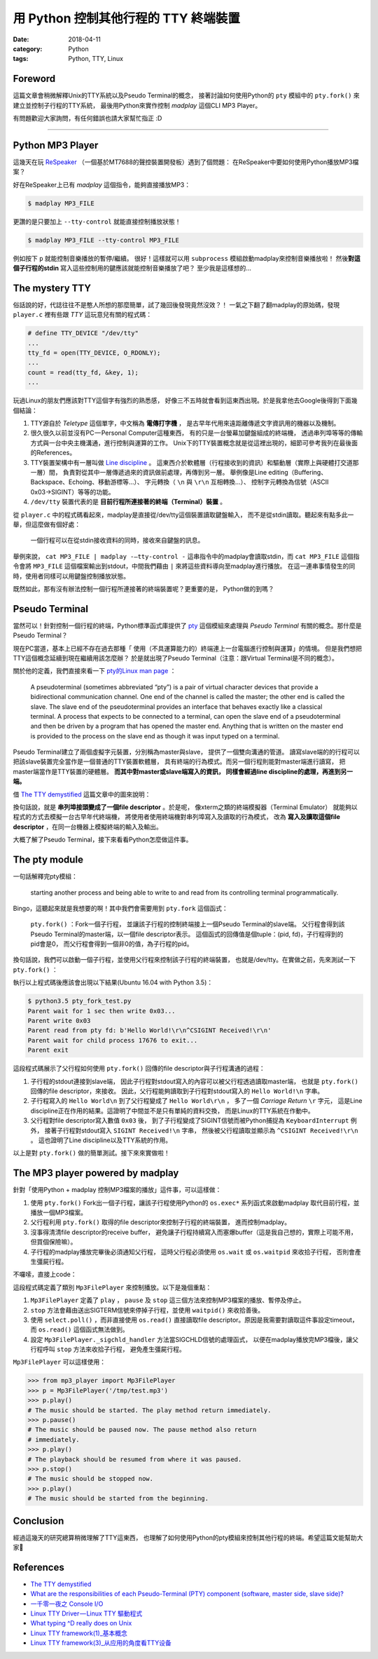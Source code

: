 用 Python 控制其他行程的 TTY 終端裝置
#####################################

:date: 2018-04-11
:category: Python
:tags: Python, TTY, Linux

Foreword
********

這篇文章會稍微解釋Unix的TTY系統以及Pseudo Terminal的概念，
接著討論如何使用Python的 ``pty`` 模組中的 ``pty.fork()``
來建立並控制子行程的TTY系統，
最後用Python來實作控制 *madplay* 這個CLI MP3 Player。

有問題歡迎大家詢問，有任何錯誤也請大家幫忙指正 :D

----

Python MP3 Player
*****************

這幾天在玩 ReSpeaker_ （一個基於MT7688的聲控裝置開發板）遇到了個問題：
在ReSpeaker中要如何使用Python播放MP3檔案？

好在ReSpeaker上已有 *madplay* 這個指令，能夠直接播放MP3：

.. code-block:: bash

   $ madplay MP3_FILE

更讚的是只要加上 ``--tty-control`` 就能直接控制播放狀態！

.. code-block:: bash

   $ madplay MP3_FILE --tty-control MP3_FILE

例如按下 ``p`` 就能控制音樂播放的暫停/繼續。
很好！這樣就可以用 ``subprocess`` 模組啟動madplay來控制音樂播放啦！
然後\ **對這個子行程的stdin** 寫入這些控制用的鍵應該就能控制音樂播放了吧？
至少我是這樣想的…

The mystery TTY
***************

俗話說的好，代誌往往不是憨人所想的那麼簡單，試了幾回後發現竟然沒效？！
一氣之下翻了翻madplay的原始碼，發現 ``player.c``
裡有些跟 *TTY* 這玩意兒有關的程式碼：

.. code-block:: C

   # define TTY_DEVICE "/dev/tty"
   ...
   tty_fd = open(TTY_DEVICE, O_RDONLY);
   ...
   count = read(tty_fd, &key, 1);
   ...

玩過Linux的朋友們應該對TTY這個字有強烈的熟悉感，
好像三不五時就會看到這東西出現。於是我拿他去Google後得到下面幾個結論：

1. TTY源自於 *Teletype* 這個單字，中文稱為 **電傳打字機** ，
   是古早年代用來遠距離傳遞文字資訊用的機器以及機制。

2. 很久很久以前並沒有PC — Personal Computer這種東西，
   有的只是一台螢幕加鍵盤組成的終端機，
   透過串列埠等等的傳輸方式與一台中央主機溝通，進行控制與運算的工作。
   Unix下的TTY裝置概念就是從這裡出現的，細節可參考我列在最後面的References。

3. TTY裝置架構中有一層叫做 `Line discipline`_ 。
   這東西介於軟體層（行程接收到的資訊）和驅動層（實際上與硬體打交道那一層）間，
   負責對從其中一層傳遞過來的資訊做前處理，再傳到另一層。
   舉例像是Line editing（Buffering、Backspace、Echoing、移動游標等…）、
   字元轉換（ ``\n`` 與 ``\r\n`` 互相轉換…）、
   控制字元轉換為信號（ASCII 0x03→SIGINT）等等的功能。

4. ``/dev/tty`` 裝置代表的是 **目前行程所連接著的終端（Terminal）裝置** 。

從 ``player.c`` 中的程式碼看起來，madplay是直接從/dev/tty這個裝置讀取鍵盤輸入，
而不是從stdin讀取。聽起來有點多此一舉，但這麼做有個好處：

   一個行程可以在從stdin接收資料的同時，接收來自鍵盤的訊息。

舉例來說， ``cat MP3_FILE | madplay -—tty-control -``
這串指令中的madplay會讀取stdin，而 ``cat MP3_FILE`` 這個指令會將 ``MP3_FILE``
這個檔案輸出到stdout，中間我們藉由 ``|`` 來將這些資料導向至madplay進行播放。
在這一連串事情發生的同時，使用者同樣可以用鍵盤控制播放狀態。

既然如此，那有沒有辦法控制一個行程所連接著的終端裝置呢？更重要的是，
Python做的到嗎？

Pseudo Terminal
***************

當然可以！針對控制一個行程的終端，Python標準函式庫提供了
`pty`_ 這個模組來處理與 *Pseudo Terminal* 有關的概念。那什麼是Pseudo Terminal？

現在PC當道，基本上已經不存在過去那種「
使用（不具運算能力的）終端連上一台電腦進行控制與運算」的情境。
但是我們想把TTY這個概念延續到現在繼續用該怎麼辦？
於是就出現了Pseudo Terminal（注意：跟Virtual Terminal是不同的概念）。

關於他的定義，我們直接來看一下
`pty的Linux man page <https://linux.die.net/man/7/pty>`_ ：

   A pseudoterminal (sometimes abbreviated “pty”) is a pair of virtual
   character devices that provide a bidirectional communication channel.
   One end of the channel is called the master; the other end is called the
   slave. The slave end of the pseudoterminal provides an interface that
   behaves exactly like a classical terminal. A process that expects to be
   connected to a terminal, can open the slave end of a pseudoterminal and
   then be driven by a program that has opened the master end. Anything that is
   written on the master end is provided to the process on the slave end as
   though it was input typed on a terminal.

Pseudo Terminal建立了兩個虛擬字元裝置，分別稱為master與slave，
提供了一個雙向溝通的管道。
讀寫slave端的的行程可以把該slave裝置完全當作是一個普通的TTY裝置軟體層，
具有終端的行為模式。而另一個行程則能對master端進行讀寫，
把master端當作是TTY裝置的硬體層。 **而其中對master或slave端寫入的資訊，
同樣會經過line discipline的處理，再進到另一端。**

借 `The TTY demystified`_ 這篇文章中的圖來說明：

.. image:: {static}images/how-xterm-works.png
   :alt: How xterm works

換句話說，就是 **串列埠接頭變成了一個file descriptor** 。於是呢，
像xterm之類的終端模擬器（Terminal Emulator）
就能夠以程式的方式去模擬一台古早年代終端機，
將使用者使用終端機對串列埠寫入及讀取的行為模式，
改為 **寫入及讀取這個file descriptor** ，在同一台機器上模擬終端的輸入及輸出。

大概了解了Pseudo Terminal，接下來看看Python怎麼做這件事。

The pty module
**************

一句話解釋完pty模組：

   starting another process and being able to write to and read from its
   controlling terminal programmatically.

Bingo，這聽起來就是我想要的啊！其中我們會需要用到 ``pty.fork`` 這個函式：

   ``pty.fork()`` ：Fork一個子行程，
   並讓該子行程的控制終端接上一個Pseudo Terminal的slave端。
   父行程會得到該Pseudo Terminal的master端，以一個file descriptor表示。
   這個函式的回傳值是個tuple：(pid, fd)，子行程得到的pid會是0，
   而父行程會得到一個非0的值，為子行程的pid。

換句話說，我們可以啟動一個子行程，並使用父行程來控制該子行程的終端裝置，
也就是/dev/tty。在實做之前，先來測試一下 ``pty.fork()`` ：

.. code-block:: python
   :linenos: table

   import pty
   import time
   import os
   import sys


   pid, fd = pty.fork()
   if pid == 0:
       # Child process
       while True:
           try:
               sys.stdout.write('Hello World!\n')
               time.sleep(100)
           except KeyboardInterrupt:
               sys.stdout.write('SIGINT Received!\n')
               sys.exit(1)
   else:
       print('Parent wait for 1 sec then write 0x03...')
       time.sleep(1)
       print('Parent write 0x03')
       os.write(fd, b'\x03')
       # Read until EOF or Input/Output Error
       data = b''
       while True:
           try:
               buf = os.read(fd, 1024)
           except OSError:
               break
           else:
               if buf != b'':
                   data += buf
               else:
                   break
       print('Parent read from pty fd: {}'.format(repr(data)))
       print('Parent wait for child process {!r} to exit...'.format(pid))
       pid, status = os.waitpid(pid, 0)
       print('Parent exit')

執行以上程式碼後應該會出現以下結果(Ubuntu 16.04 with Python 3.5)：

.. code-block:: bash

   $ python3.5 pty_fork_test.py
   Parent wait for 1 sec then write 0x03...
   Parent write 0x03
   Parent read from pty fd: b'Hello World!\r\n^CSIGINT Received!\r\n'
   Parent wait for child process 17676 to exit...
   Parent exit

這段程式碼展示了父行程如何使用 ``pty.fork()``
回傳的file descriptor與子行程溝通的過程：

1. 子行程的stdout連接到slave端，
   因此子行程對stdout寫入的內容可以被父行程透過讀取master端，
   也就是 ``pty.fork()`` 回傳的file descriptor，來接收。
   因此，父行程能夠讀取到子行程對stdout寫入的 ``Hello World!\n`` 字串。

2. 子行程寫入的 ``Hello World\n`` 到了父行程變成了 ``Hello World\r\n`` ，
   多了一個 *Carriage Return* ``\r`` 字元，
   這是Line discipline正在作用的結果。這證明了中間並不是只有單純的資料交換，
   而是Linux的TTY系統在作動中。

3. 父行程對file descriptor寫入數值 ``0x03`` 後，
   到了子行程變成了SIGINT信號而被Python捕捉為 ``KeyboardInterrupt`` 例外，
   接著子行程對stdout寫入 ``SIGINT Received!\n`` 字串，
   然後被父行程讀取並顯示為 ``^CSIGINT Received!\r\n`` 。
   這也證明了Line discipline以及TTY系統的作用。

以上是對 ``pty.fork()`` 做的簡單測試。接下來來實做啦！

The MP3 player powered by madplay
*********************************

針對「使用Python + madplay 控制MP3檔案的播放」這件事，可以這樣做：

1. 使用 ``pty.fork()`` Fork出一個子行程，讓該子行程使用Python的 ``os.exec*``
   系列函式來啟動madplay 取代目前行程，並播放一個MP3檔案。

2. 父行程利用 ``pty.fork()`` 取得的file descriptor來控制子行程的終端裝置，
   進而控制madplay。

3. 沒事得清清file descriptor的receive buffer，
   避免讓子行程持續寫入而塞爆buffer（這是我自己想的，實際上可能不用，
   但買個保險嘛）。

4. 子行程的madplay播放完畢後必須通知父行程，
   這時父行程必須使用 ``os.wait`` 或 ``os.waitpid`` 來收拾子行程，
   否則會產生彊屍行程。

不囉嗦，直接上code：

.. code-block:: python
   :linenos: table

   import logging
   import select
   import signal
   import pty
   import os


   logger = logging.getLogger(__name__)


   class Error(Exception):
       """Base error"""


   class ReadTimeout(Error):
       """Polling timeout"""


   class PlayerState(object):
       """The state of the player"""
       PLAY = 'play'
       PAUSE = 'pause'
       STOP = 'stop'


   class Mp3FilePlayer(object):

       def __init__(self, file_path):
           self.file_path = file_path
           self.player_state = PlayerState.STOP
           self.child_tty_fd = None
           self.child_pid = None
           self.poller = select.poll()

       def _start_play(self):
           """This method forks a child process and start exec 'madplay' to play
               the mp3 file. Since 'madplay' can ONLY be controlled by tty, we have
               to use pty.fork and use the return fd in the parent process (which
               connects the child's controlling terminal) to control the playback.
           """
           # Register SIGCHLD to get notified when the child process terminated
           signal.signal(signal.SIGCHLD, self._sigchld_handler)

           pid, fd = pty.fork()
           if pid == 0:
               # Child process. Exec madplay
               os.execl('/usr/bin/madplay', '--tty-control', self.file_path)
           else:
               # Parent process
               self.child_tty_fd = fd
               logger.debug('Forked child TTY fd: {}'.format(self.child_tty_fd))
               self.child_pid = pid
               logger.debug('Forked child PID: {}'.format(self.child_pid))
               self._clear_tty()

       def _read_tty(self, n, timeout=None):
           """Read the TTY fd by n bytes or raise ReadTimeout if reached specified timeout.
               The timeout value is in milliseconds.
           """
           self.poller.register(self.child_tty_fd, select.POLLIN)
           events = self.poller.poll(timeout)
           self.poller.unregister(self.child_tty_fd)  # Immediately after the polling
           if not events:
               raise ReadTimeout

           assert len(events) == 1, 'Number of polled events != 1'

           fd, event = events[0]
           if event != select.POLLIN:
               raise Error('Unexpected polled event: {}'.format(event))
           else:
               data = os.read(self.child_tty_fd, n)
               return data

       def _clear_tty(self):
           """Clearing the TTY fd. Preventing the receiving buffer to overflow."""
           while True:
               # Keep reading until timeout, which means nothing more to read.
               try:
                   self._read_tty(1024, timeout=0)
               except ReadTimeout:
                   return

       def _sigchld_handler(self, signum, frame):
           """Handler function of SIGCHLD"""
           logger.info('SIGCHLD signal received.')
           self.stop()

       def play(self):
           """Start the playback or resume from pausing"""
           if self.player_state == PlayerState.STOP:
               self._start_play()
               self.player_state = PlayerState.PLAY
           elif self.player_state == PlayerState.PAUSE:
               os.write(self.child_tty_fd, 'p')
               self._clear_tty()
               self.player_state = PlayerState.PLAY
           else:
               pass

       def pause(self):
           """Pause the playback"""
           if self.player_state == PlayerState.PLAY:
               os.write(self.child_tty_fd, 'p')
               self._clear_tty()
               self.player_state = PlayerState.PAUSE
           else:
               pass

       def stop(self):
           """Stop the playback. This will stop the child process."""
           if self.player_state != PlayerState.STOP:
               # Unregister the signal (set to SIG_DFL) to prevent recusively calling stop()
               signal.signal(signal.SIGCHLD, signal.SIG_DFL)

               logger.debug('Kill pid {}'.format(self.child_pid))
               os.kill(self.child_pid, signal.SIGTERM)
               logger.debug('Wait pid {}'.format(self.child_pid))
               os.waitpid(self.child_pid, 0)
               logger.debug('Child process {} died.'.format(self.child_pid))
               self.player_state = PlayerState.STOP

這段程式碼定義了類別 ``Mp3FilePlayer`` 來控制播放。以下是幾個重點：

1. ``Mp3FilePlayer`` 定義了 ``play`` ， ``pause`` 及 ``stop``
   這三個方法來控制MP3檔案的播放、暫停及停止。

2. ``stop`` 方法會藉由送出SIGTERM信號來停掉子行程，並使用 ``waitpid()``
   來收拾善後。

3. 使用 ``select.poll()`` ，而非直接使用 ``os.read()``
   直接讀取file descriptor。原因是我需要對讀取這件事設定timeout，
   而 ``os.read()`` 這個函式無法做到。

4. 設定 ``Mp3FilePlayer._sigchld_handler`` 方法當SIGCHLD信號的處理函式，
   以便在madplay播放完MP3檔後，讓父行程呼叫 ``stop`` 方法來收拾子行程，
   避免產生彊屍行程。

``Mp3FilePlayer`` 可以這樣使用：

.. code-block:: python

   >>> from mp3_player import Mp3FilePlayer
   >>> p = Mp3FilePlayer('/tmp/test.mp3')
   >>> p.play()
   # The music should be started. The play method return immediately.
   >>> p.pause()
   # The music should be paused now. The pause method also return
   # immediately.
   >>> p.play()
   # The playback should be resumed from where it was paused.
   >>> p.stop()
   # The music should be stopped now.
   >>> p.play()
   # The music should be started from the beginning.

Conclusion
**********

經過這幾天的研究總算稍微理解了TTY這東西，
也理解了如何使用Python的pty模組來控制其他行程的終端。希望這篇文能幫助大家🎉

References
**********

- `The TTY demystified`_

- `What are the responsibilities of each Pseudo-Terminal (PTY) component
  (software, master side, slave side)?
  <https://unix.stackexchange.com/q/117981>`_

- `一千零一夜之 Console I/O
  <http://olvaffe.blogspot.tw/2009/01/console-io.html>`_

- `Linux TTY Driver — Linux TTY 驅動程式
  <http://zwai.pixnet.net/blog/post/24326951-linux-tty-driver---linux-tty-%E9%A9%85%E5%8B%95%E7%A8%8B%E5%BC%8F>`_

- `What typing ^D really does on Unix
  <https://utcc.utoronto.ca/~cks/space/blog/unix/TypingEOFEffects>`_

- `Linux TTY framework(1)_基本概念
  <http://www.wowotech.net/tty_framework/tty_concept.html>`_

- `Linux TTY framework(3)_从应用的角度看TTY设备
  <http://www.wowotech.net/tty_framework/application_view.html>`_

.. _ReSpeaker: https://www.seeedstudio.com/ReSpeaker-Core-Based-On-MT7688-and-OpenWRT-p-2716.html
.. _Line discipline: https://en.wikipedia.org/wiki/Line_discipline
.. _pty: https://docs.python.org/3/library/pty.html
.. _The TTY demystified: http://www.linusakesson.net/programming/tty/

